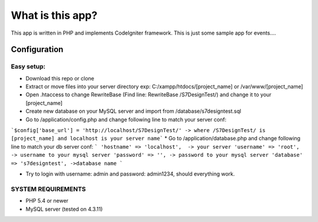 ###################
What is this app?
###################

This app is written in PHP and implements CodeIgniter framework.
This is just some sample app for events.... 

*******************
Configuration
*******************
=============
Easy setup:
=============

*  Download this repo or clone
*  Extract or move files into your server directory exp: C:/xampp/htdocs/[project_name] or /var/www/[project_name]
*  Open .htaccess to change RewriteBase (Find line: RewriteBase /S7DesignTest/) and change it to your [project_name]
*  Create new database on your MySQL server and import from /database/s7designtest.sql
*  Go to /application/config.php and change following line to match your server conf: 
```$config['base_url'] = 'http://localhost/S7DesignTest/' -> where /S7DesignTest/ is [project_name] and localhost is your server name```
*  Go to /application/database.php and change following line to match your db server conf: 
``` 
'hostname' => 'localhost',  -> your server
'username' => 'root', -> username to your mysql server
'password' => '', -> password to your mysql server
'database' => 's7designtest', ->database name
```

*  Try to login with username: admin and password: admin1234, should everything work.

===============
SYSTEM REQUIREMENTS
===============
* PHP 5.4 or newer
* MySQL server (tested on 4.3.11)
